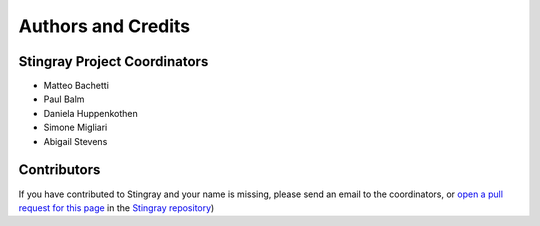 *******************
Authors and Credits
*******************

Stingray Project Coordinators
============================

* Matteo Bachetti
* Paul Balm
* Daniela Huppenkothen
* Simone Migliari
* Abigail Stevens

Contributors
============


If you have contributed to Stingray and your name is missing,
please send an email to the coordinators, or
`open a pull request for this page <https://github.com/StingraySoftware/stingray/CREDITS.rst>`_
in the `Stingray repository <https://github.com/StingraySoftware/stingray>`_)

